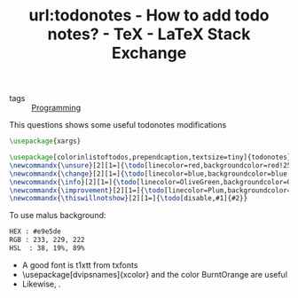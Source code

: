 #+title: url:todonotes - How to add todo notes? - TeX - LaTeX Stack Exchange
#+roam_key: https://tex.stackexchange.com/questions/9796/how-to-add-todo-notes
- tags :: [[file:20200516152708-programming.org][Programming]]
This questions shows some useful todonotes modifications
#+BEGIN_SRC latex
\usepackage{xargs}

\usepackage[colorinlistoftodos,prependcaption,textsize=tiny]{todonotes}
\newcommandx{\unsure}[2][1=]{\todo[linecolor=red,backgroundcolor=red!25,bordercolor=red,#1]{#2}}
\newcommandx{\change}[2][1=]{\todo[linecolor=blue,backgroundcolor=blue!25,bordercolor=blue,#1]{#2}}
\newcommandx{\info}[2][1=]{\todo[linecolor=OliveGreen,backgroundcolor=OliveGreen!25,bordercolor=OliveGreen,#1]{#2}}
\newcommandx{\improvement}[2][1=]{\todo[linecolor=Plum,backgroundcolor=Plum!25,bordercolor=Plum,#1]{#2}}
\newcommandx{\thiswillnotshow}[2][1=]{\todo[disable,#1]{#2}}
#+END_SRC



To use malus background:

#+BEGIN_SRC txt
HEX : #e9e5de
RGB : 233, 229, 222
HSL  : 38, 19%, 89%
#+END_SRC



- A good font is t1xtt from txfonts
- \usepackage[dvipsnames]{xcolor} and the color BurntOrange are useful
- Likewise, \pagecolor{brown!20}.
